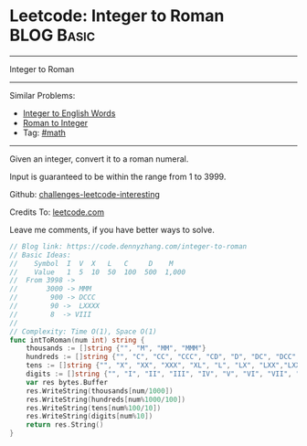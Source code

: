 * Leetcode: Integer to Roman                                              :BLOG:Basic:
#+STARTUP: showeverything
#+OPTIONS: toc:nil \n:t ^:nil creator:nil d:nil
:PROPERTIES:
:type:     math, mod
:END:
---------------------------------------------------------------------
Integer to Roman
---------------------------------------------------------------------
Similar Problems:
- [[https://code.dennyzhang.com/integer-to-english-words][Integer to English Words]]
- [[https://code.dennyzhang.com/roman-to-integer][Roman to Integer]]
- Tag: [[https://code.dennyzhang.com/tag/math][#math]]
---------------------------------------------------------------------
Given an integer, convert it to a roman numeral.

Input is guaranteed to be within the range from 1 to 3999.

Github: [[url-external:https://github.com/DennyZhang/challenges-leetcode-interesting/tree/master/integer-to-roman][challenges-leetcode-interesting]]

Credits To: [[url-external:https://leetcode.com/problems/integer-to-roman/description/][leetcode.com]]

Leave me comments, if you have better ways to solve.

#+BEGIN_SRC go
// Blog link: https://code.dennyzhang.com/integer-to-roman
// Basic Ideas:
//    Symbol  I  V  X   L   C     D    M
//    Value   1  5  10  50  100  500  1,000
//  From 3998 -> 
//       3000 -> MMM
//        900 -> DCCC
//        90 ->  LXXXX
//        8  -> VIII
//      
// Complexity: Time O(1), Space O(1)
func intToRoman(num int) string {
    thousands := []string {"", "M", "MM", "MMM"}
    hundreds := []string {"", "C", "CC", "CCC", "CD", "D", "DC", "DCC", "DCCC", "CM"}
    tens := []string {"", "X", "XX", "XXX", "XL", "L", "LX", "LXX","LXXX", "XC"}
    digits := []string {"", "I", "II", "III", "IV", "V", "VI", "VII", "VIII","IX"}
    var res bytes.Buffer
    res.WriteString(thousands[num/1000])
    res.WriteString(hundreds[num%1000/100])
    res.WriteString(tens[num%100/10])
    res.WriteString(digits[num%10])
    return res.String()
}
#+END_SRC
